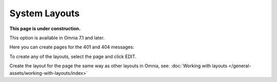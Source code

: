 System Layouts
=============================================

**This page is under construction.**

This option is available in Omnia 7.1 and later.

Here you can create pages for the 401 and 404 messages:

.. image:: system-layouts-list.png

To create any of the layouts, select the page and click EDIT.

.. image:: system-layouts-edit.png

Create the layout for the page the same way as other layouts in Omnia, see: :doc:`Working with layouts </general-assets/working-with-layouts/index>`

